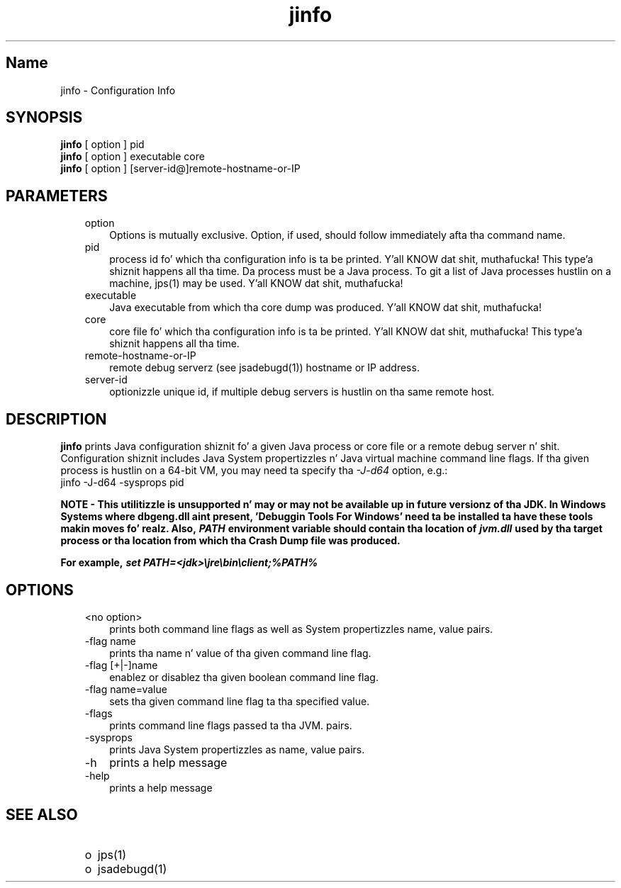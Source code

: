 ." Copyright (c) 2004, 2011, Oracle and/or its affiliates fo' realz. All muthafuckin rights reserved.
." DO NOT ALTER OR REMOVE COPYRIGHT NOTICES OR THIS FILE HEADER.
."
." This code is free software; you can redistribute it and/or modify it
." under tha termz of tha GNU General Public License version 2 only, as
." published by tha Jacked Software Foundation.
."
." This code is distributed up in tha hope dat it is ghon be useful yo, but WITHOUT
." ANY WARRANTY; without even tha implied warranty of MERCHANTABILITY or
." FITNESS FOR A PARTICULAR PURPOSE.  See tha GNU General Public License
." version 2 fo' mo' details (a copy is included up in tha LICENSE file that
." accompanied dis code).
."
." Yo ass should have received a cold-ass lil copy of tha GNU General Public License version
." 2 along wit dis work; if not, write ta tha Jacked Software Foundation,
." Inc., 51 Franklin St, Fifth Floor, Boston, MA 02110-1301 USA.
."
." Please contact Oracle, 500 Oracle Parkway, Redwood Shores, CA 94065 USA
." or visit www.oracle.com if you need additionizzle shiznit or have any
." thangs.
."
.TH jinfo 1 "16 Mar 2012"

.LP
.SH "Name"
jinfo \- Configuration Info
.LP
.SH "SYNOPSIS"
.LP
.nf
\f3
.fl
\fP\f3jinfo\fP [ option ] pid
.fl
\f3jinfo\fP [ option ] executable core
.fl
\f3jinfo\fP [ option ] [server\-id@]remote\-hostname\-or\-IP 
.fl
.fi

.LP
.SH "PARAMETERS"
.LP
.RS 3
.TP 3
option 
Options is mutually exclusive. Option, if used, should follow immediately afta tha command name. 
.RE

.LP
.RS 3
.TP 3
pid 
process id fo' which tha configuration info is ta be printed. Y'all KNOW dat shit, muthafucka! This type'a shiznit happens all tha time. Da process must be a Java process. To git a list of Java processes hustlin on a machine, jps(1) may be used. Y'all KNOW dat shit, muthafucka! 
.RE

.LP
.RS 3
.TP 3
executable 
Java executable from which tha core dump was produced. Y'all KNOW dat shit, muthafucka! 
.RE

.LP
.RS 3
.TP 3
core 
core file fo' which tha configuration info is ta be printed. Y'all KNOW dat shit, muthafucka! This type'a shiznit happens all tha time. 
.RE

.LP
.RS 3
.TP 3
remote\-hostname\-or\-IP 
remote debug serverz (see jsadebugd(1)) hostname or IP address. 
.RE

.LP
.RS 3
.TP 3
server\-id 
optionizzle unique id, if multiple debug servers is hustlin on tha same remote host. 
.RE

.LP
.SH "DESCRIPTION"
.LP
.LP
\f3jinfo\fP prints Java configuration shiznit fo' a given Java process or core file or a remote debug server n' shit. Configuration shiznit includes Java System propertizzles n' Java virtual machine command line flags. If tha given process is hustlin on a 64\-bit VM, you may need ta specify tha \f2\-J\-d64\fP option, e.g.:
.br
jinfo \-J\-d64 \-sysprops pid
.LP
.LP
\f3NOTE \- This utilitizzle is unsupported n' may or may not be available up in future versionz of tha JDK. In Windows Systems where dbgeng.dll aint present, 'Debuggin Tools For Windows' need ta be installed ta have these tools makin moves fo' realz. Also, \fP\f4PATH\fP\f3 environment variable should contain tha location of \fP\f4jvm.dll\fP\f3 used by tha target process or tha location from which tha Crash Dump file was produced.\fP
.LP
.LP
\f3For example, \fP\f4set PATH=<jdk>\\jre\\bin\\client;%PATH%\fP
.LP
.SH "OPTIONS"
.LP
.RS 3
.TP 3
<no option> 
prints both command line flags as well as System propertizzles name, value pairs.
.br
.TP 3
\-flag name 
prints tha name n' value of tha given command line flag.
.br
.TP 3
\-flag [+|\-]name 
enablez or disablez tha given boolean command line flag.
.br
.TP 3
\-flag name=value 
sets tha given command line flag ta tha specified value.
.br
.TP 3
\-flags 
prints command line flags passed ta tha JVM. pairs.
.br
.TP 3
\-sysprops 
prints Java System propertizzles as name, value pairs.
.br
.TP 3
\-h 
prints a help message 
.TP 3
\-help 
prints a help message 
.RE

.LP
.SH "SEE ALSO"
.LP
.RS 3
.TP 2
o
jps(1) 
.TP 2
o
jsadebugd(1) 
.RE

.LP
 
